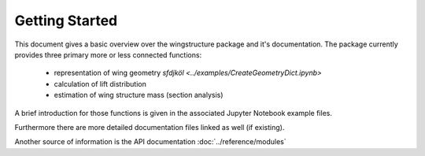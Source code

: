 ===============
Getting Started
===============

This document gives a basic overview over the wingstructure package and it's documentation. The package
currently provides three primary more or less connected functions:

 * representation of wing geometry `sfdjköl <../examples/CreateGeometryDict.ipynb>`
 * calculation of lift distribution
 * estimation of wing structure mass (section analysis)

A brief introduction for those functions is given in the associated Jupyter Notebook example files.

Furthermore there are more detailed documentation files linked as well (if existing).

Another source of information is the API documentation :doc:`../reference/modules`
